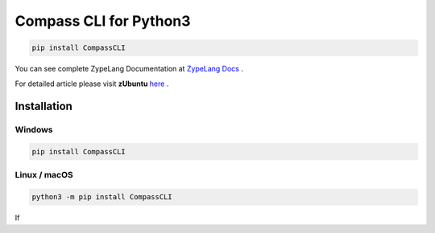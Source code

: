 .. Zype Documentation

=======================
Compass CLI for Python3
=======================

.. code-block:: shell

   pip install CompassCLI

You can see complete ZypeLang Documentation at `ZypeLang Docs <https://zype-lang.cf>`_ .

For detailed article please visit **zUbuntu** `here <https://zubuntu.zype.cf>`_ .

Installation
************

Windows
-------

.. code-block:: shell

    pip install CompassCLI

Linux / macOS
-------------

.. code-block:: shell

    python3 -m pip install CompassCLI

If 